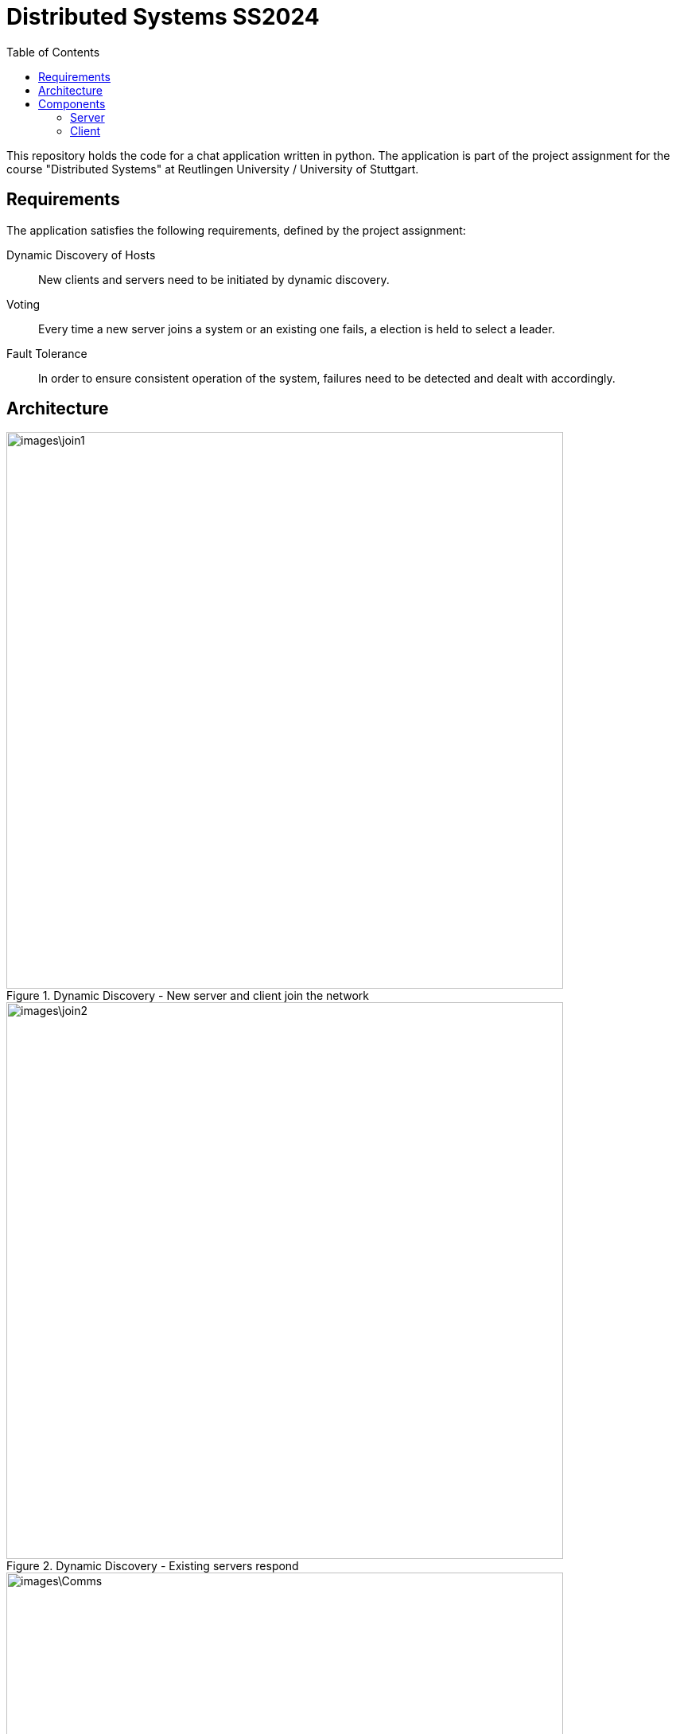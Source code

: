 = Distributed Systems SS2024 
:toc:

This repository holds the code for a chat application written in python. The application is part of the project assignment for the course "Distributed Systems" at Reutlingen University / University of Stuttgart.

== Requirements
The application satisfies the following requirements, defined by the project assignment:

Dynamic Discovery of Hosts:: New clients and servers need to be initiated by dynamic discovery.
Voting:: Every time a new server joins a system or an existing one fails, a election is held to select a leader.
Fault Tolerance:: In order to ensure consistent operation of the system, failures need to be detected and dealt with accordingly.

== Architecture

.Dynamic Discovery - New server and client join the network
image::images\join1.png[width=700]

.Dynamic Discovery - Existing servers respond
image::images\join2.png[width=700]

.Communication between clients
image::images\Comms.png[width=700]

== Components

=== Server 
To start a server locally, simply run: 

[,python]
----
server.py
----

Once the server instance is started, it will broadcast its IP adress and PID to the broadcast group and trigger an election amongst all servers in the network.

=== Client
To start a client locally, simply run: 

[,python]
----
client.py
----
Once the new client instance is started, it will broadcast its IP adress and PID to the broadcast (server-) group. The leading server will then respond with its own information and the communication of clients via the leading server can begin. 

